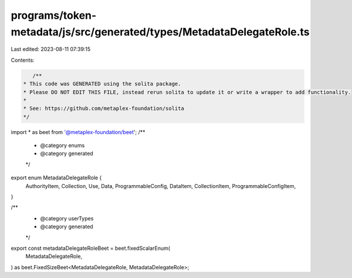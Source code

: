 programs/token-metadata/js/src/generated/types/MetadataDelegateRole.ts
======================================================================

Last edited: 2023-08-11 07:39:15

Contents:

.. code-block:: ts

    /**
 * This code was GENERATED using the solita package.
 * Please DO NOT EDIT THIS FILE, instead rerun solita to update it or write a wrapper to add functionality.
 *
 * See: https://github.com/metaplex-foundation/solita
 */

import * as beet from '@metaplex-foundation/beet';
/**
 * @category enums
 * @category generated
 */
export enum MetadataDelegateRole {
  AuthorityItem,
  Collection,
  Use,
  Data,
  ProgrammableConfig,
  DataItem,
  CollectionItem,
  ProgrammableConfigItem,
}

/**
 * @category userTypes
 * @category generated
 */
export const metadataDelegateRoleBeet = beet.fixedScalarEnum(
  MetadataDelegateRole,
) as beet.FixedSizeBeet<MetadataDelegateRole, MetadataDelegateRole>;


